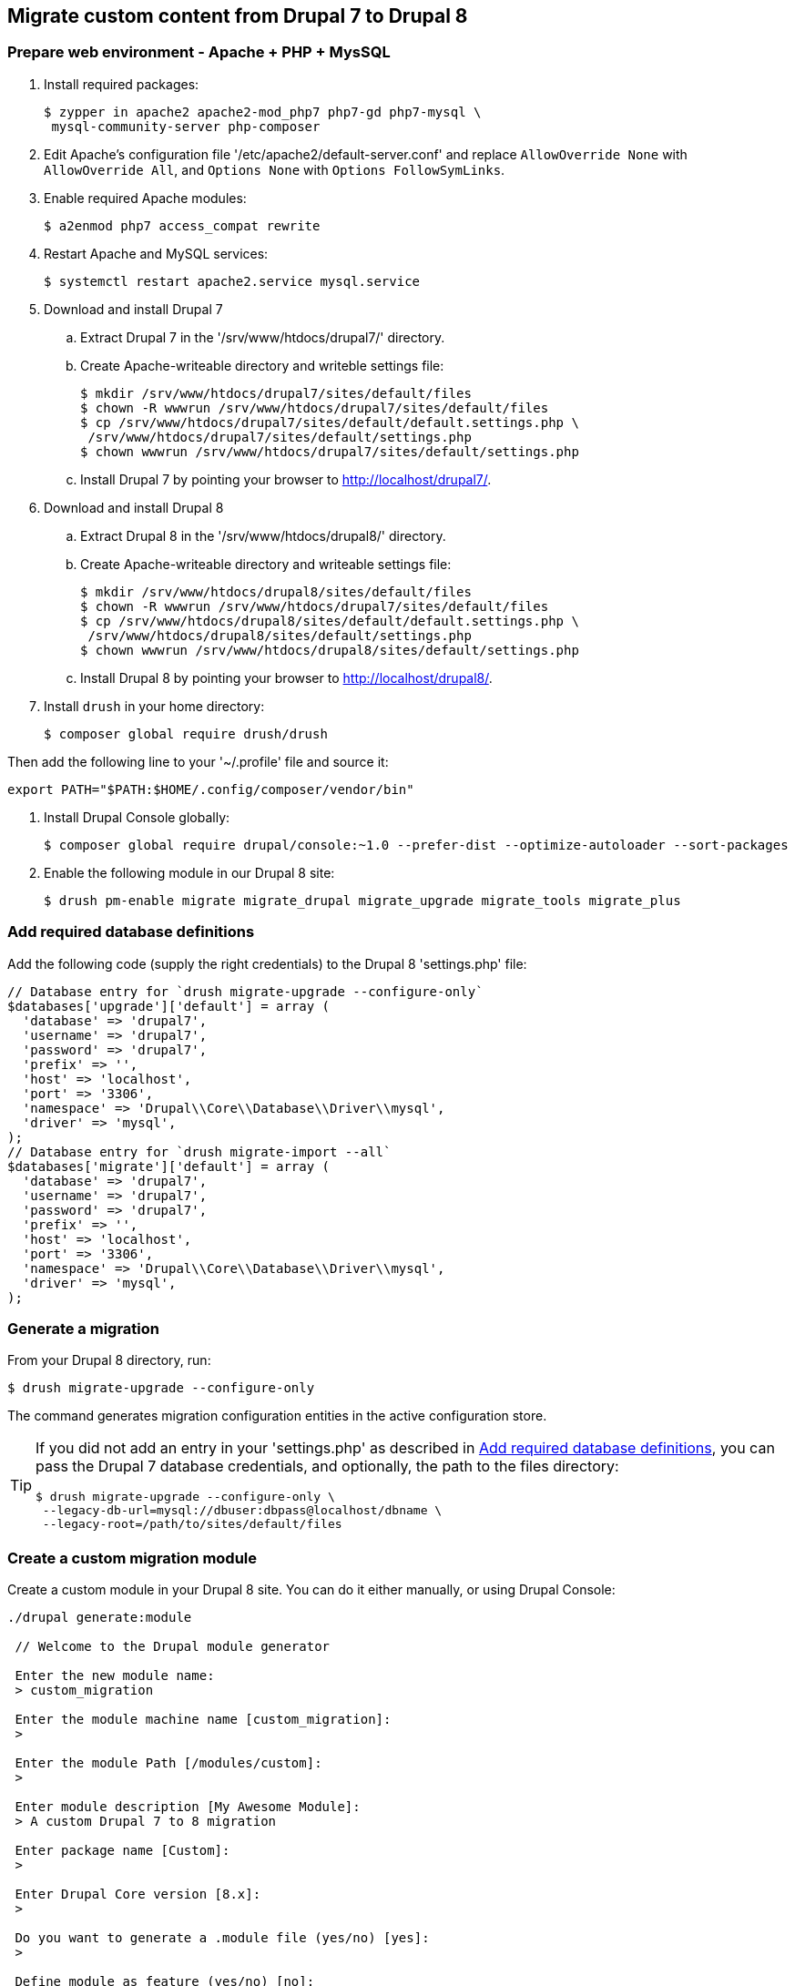 == Migrate custom content from Drupal 7 to Drupal 8

=== Prepare web environment - Apache + PHP + MysSQL

. Install required packages:

 $ zypper in apache2 apache2-mod_php7 php7-gd php7-mysql \
  mysql-community-server php-composer

. Edit Apache's configuration file '/etc/apache2/default-server.conf' and
replace `AllowOverride None` with `AllowOverride All`, and `Options None` with
`Options FollowSymLinks`.

. Enable required Apache modules:

 $ a2enmod php7 access_compat rewrite

. Restart Apache and MySQL services:

 $ systemctl restart apache2.service mysql.service

. Download and install Drupal 7
 .. Extract Drupal 7 in the '/srv/www/htdocs/drupal7/' directory.
 .. Create Apache-writeable directory and writeble settings file:

 $ mkdir /srv/www/htdocs/drupal7/sites/default/files
 $ chown -R wwwrun /srv/www/htdocs/drupal7/sites/default/files
 $ cp /srv/www/htdocs/drupal7/sites/default/default.settings.php \
  /srv/www/htdocs/drupal7/sites/default/settings.php
 $ chown wwwrun /srv/www/htdocs/drupal7/sites/default/settings.php

 .. Install Drupal 7 by pointing your browser to http://localhost/drupal7/.

. Download and install Drupal 8
 .. Extract Drupal 8 in the '/srv/www/htdocs/drupal8/' directory.
 .. Create Apache-writeable directory and writeable settings file:

  $ mkdir /srv/www/htdocs/drupal8/sites/default/files
  $ chown -R wwwrun /srv/www/htdocs/drupal7/sites/default/files
  $ cp /srv/www/htdocs/drupal8/sites/default/default.settings.php \
   /srv/www/htdocs/drupal8/sites/default/settings.php
  $ chown wwwrun /srv/www/htdocs/drupal8/sites/default/settings.php

 .. Install Drupal 8 by pointing your browser to http://localhost/drupal8/.

. Install `drush` in your home directory:

 $ composer global require drush/drush

Then add the following line to your '~/.profile' file and source it:

 export PATH="$PATH:$HOME/.config/composer/vendor/bin"

. Install Drupal Console globally:

 $ composer global require drupal/console:~1.0 --prefer-dist --optimize-autoloader --sort-packages

. Enable the following module in our Drupal 8 site:

 $ drush pm-enable migrate migrate_drupal migrate_upgrade migrate_tools migrate_plus

[[db_definition]]
=== Add required database definitions

Add the following code (supply the right credentials) to the Drupal 8 'settings.php' file:

----
// Database entry for `drush migrate-upgrade --configure-only`
$databases['upgrade']['default'] = array (
  'database' => 'drupal7',
  'username' => 'drupal7',
  'password' => 'drupal7',
  'prefix' => '',
  'host' => 'localhost',
  'port' => '3306',
  'namespace' => 'Drupal\\Core\\Database\\Driver\\mysql',
  'driver' => 'mysql',
);
// Database entry for `drush migrate-import --all`
$databases['migrate']['default'] = array (
  'database' => 'drupal7',
  'username' => 'drupal7',
  'password' => 'drupal7',
  'prefix' => '',
  'host' => 'localhost',
  'port' => '3306',
  'namespace' => 'Drupal\\Core\\Database\\Driver\\mysql',
  'driver' => 'mysql',
);
----

=== Generate a migration

From your Drupal 8 directory, run:

 $ drush migrate-upgrade --configure-only

The command generates migration configuration entities in the active
configuration store.

[TIP]
====
If you did not add an entry in your 'settings.php' as described in
<<db_definition>>, you can pass the Drupal 7 database credentials, and optionally, the path to
the files directory:

 $ drush migrate-upgrade --configure-only \
  --legacy-db-url=mysql://dbuser:dbpass@localhost/dbname \
  --legacy-root=/path/to/sites/default/files
====

=== Create a custom migration module

Create a custom module in your Drupal 8 site. You can do it either manually, or
using Drupal Console:

----
./drupal generate:module

 // Welcome to the Drupal module generator

 Enter the new module name:
 > custom_migration

 Enter the module machine name [custom_migration]:
 >

 Enter the module Path [/modules/custom]:
 >

 Enter module description [My Awesome Module]:
 > A custom Drupal 7 to 8 migration

 Enter package name [Custom]:
 >

 Enter Drupal Core version [8.x]:
 >

 Do you want to generate a .module file (yes/no) [yes]:
 >

 Define module as feature (yes/no) [no]:
 >

 Do you want to add a composer.json file to your module (yes/no) [yes]:
 >

 Would you like to add module dependencies (yes/no) [no]:
 > yes

 Module dependencies separated by commas (i.e. context, panels):
 > migrate_drupal, migrate_plus

 Do you want to generate a unit test class (yes/no) [yes]:
 > no

 Do you want to generate a themeable template (yes/no) [yes]:
 > no

 Do you confirm generation? (yes/no) [yes]:
 >

Generated or updated files

 1 - /srv/www/htdocs/drupal8/modules/custom/custom_migration/custom_migration.info.yml
 2 - /srv/www/htdocs/drupal8/modules/custom/custom_migration/custom_migration.module
 3 - /srv/www/htdocs/drupal8/modules/custom/custom_migration/composer.json
----

=== Export Drupal 8 site configuration

Create the directory 'custom_migration/config/install' where you will
store the custom migration. You can now export Drupal 8 site configuration, which will
include your generated migration configuration entities:

 $ drush config-export --destination=/tmp/migrate

=== Copy migration configuration to the custom module

Next, you need to copy the migration configuration generated by `drush
migrate-upgrade --configure-only` to the 'custom_migrate/config/install'
directory. The files are in '/tmp/migrate/' and their file names begin with
'migrate_plus*'.

[WARNING]
====
Make sure you do not copy the default configuration group that is defined by
the Migrate Plus module, i.e. 'migrate_plus.migration_group.default.yml'.

Use the following command replacing the last argument with the correct path
to your custom module's 'config/install' location:

 $ cp /tmp/migrate/migrate_plus.migration.* \
  /tmp/migrate/migrate_plus.migration_group.migrate_*.yml \
  module/custom/config/install/
====

=== Edit the migrations in the custom modules

At this point, you can simply remove any of the migrations you do not need, along
with any dependencies on them. You can also now edit the migrations contained in
your module to your liking.

For example, if you do not want to migrate blocks from your previous site, you
would delete the following files at 'custom_migration/config/install':

----
migrate_plus.migration.upgrade_block_content_body_field.yml
migrate_plus.migration.upgrade_block_content_type.yml
migrate_plus.migration.upgrade_d7_block.yml
migrate_plus.migration.upgrade_d7_custom_block.yml
----

==== Customize migrations with process plugins (optional)

You can customize migrations with process plugins.

For example, let us assume you are migrating from a Drupal 7 site and you want
to map a node type from a previous Drupal version to a different node type in
Drupal 8 you could accomplish this with the `default_value` process plugin.

For example, given this migration template:

 migrate_plus.migration.upgrade_d7_node_blog_post.yml

In the `process:` section of the migration, note the following:

 process:
   type: type
   name: name
   description: description
 ...

Instead of mapping the node type in Drupal 7 to one of the same name in Drupal
8, which would import the `blog_post` content from Drupal 7 to a content type of
`blog_post` in Drupal 8, we can use the `default_value` plugin, and specify
a node type of a different name.

In the `process:` key, change the values for `plugin:` to `default_value` and
`value:` to the machine name of your desired node type.

 process:
   type:
     plugin: default_value
     value: desired_node_type
   name: name
   description: description
   help: help
   title_label: title_label
   preview_mode: constants/preview
   display_submitted: display_submitted
   new_revision: options/revision
   create_body: create_body
   create_body_label: body_label

=== TODO
* clean way to load the filtered files (must include the 'group' file!!!)
* redeploy the migration after the source content type changes
* transfer images, taxonomy references and paragraphs
